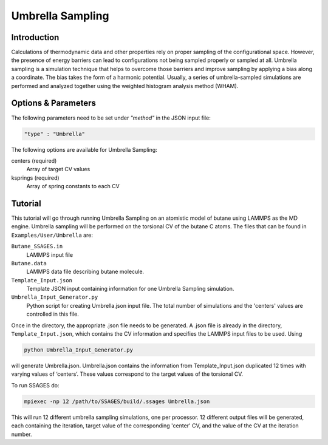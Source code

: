 .. _umbrella-sampling:

Umbrella Sampling
-----------------

Introduction
^^^^^^^^^^^^

Calculations of thermodynamic data and other properties rely on proper sampling of the configurational space. 
However, the presence of energy barriers can lead to configurations not being sampled properly or sampled at 
all. Umbrella sampling is a simulation technique that helps to overcome those barriers and improve sampling 
by applying a bias along a coordinate. The bias takes the form of a harmonic potential.  Usually, a series of 
umbrella-sampled simulations are performed and analyzed together using the weighted histogram analysis method 
(WHAM).

Options & Parameters
^^^^^^^^^^^^^^^^^^^^

The following parameters need to be set under `"method"` in the JSON input file:

.. code-block:: javascript

    "type" : "Umbrella"
	
The following options are available for Umbrella Sampling:

centers (required)
	Array of target CV values
	
ksprings (required)
	Array of spring constants to each CV

.. _Umbrella_tutorial:

Tutorial
^^^^^^^^

This tutorial will go through running Umbrella Sampling on an atomistic model of butane using LAMMPS as the 
MD engine. Umbrella sampling will be performed on the torsional CV of the butane C atoms. The files that can 
be found in ``Examples/User/Umbrella`` are:

``Butane_SSAGES.in``
	LAMMPS input file

``Butane.data``
	LAMMPS data file describing butane molecule.

``Template_Input.json``
	Template JSON input containing information for one Umbrella Sampling simulation. 

``Umbrella_Input_Generator.py``
	Python script for creating Umbrella.json input file. The total number of simulations and the 'centers' values 
	are controlled in this file.
	
Once in the directory, the appropriate .json file needs to be generated. A .json file is already in the directory,
``Template_Input.json``, which contains the CV information and specifies the LAMMPS input files to be used. Using 

.. code-block:: bash

	python Umbrella_Input_Generator.py

will generate Umbrella.json. Umbrella.json contains the information from Template_Input.json duplicated 12 
times with varying values of ‘centers’. These values correspond to the target values of the torsional CV. 

To run SSAGES do:

.. code-block:: bash 

	mpiexec -np 12 /path/to/SSAGES/build/.ssages Umbrella.json
	
This will run 12 different umbrella sampling simulations, one per processor. 12 different output files 
will be generated, each containing the iteration, target value of the corresponding 'center' CV, 
and the value of the CV at the iteration number. 

